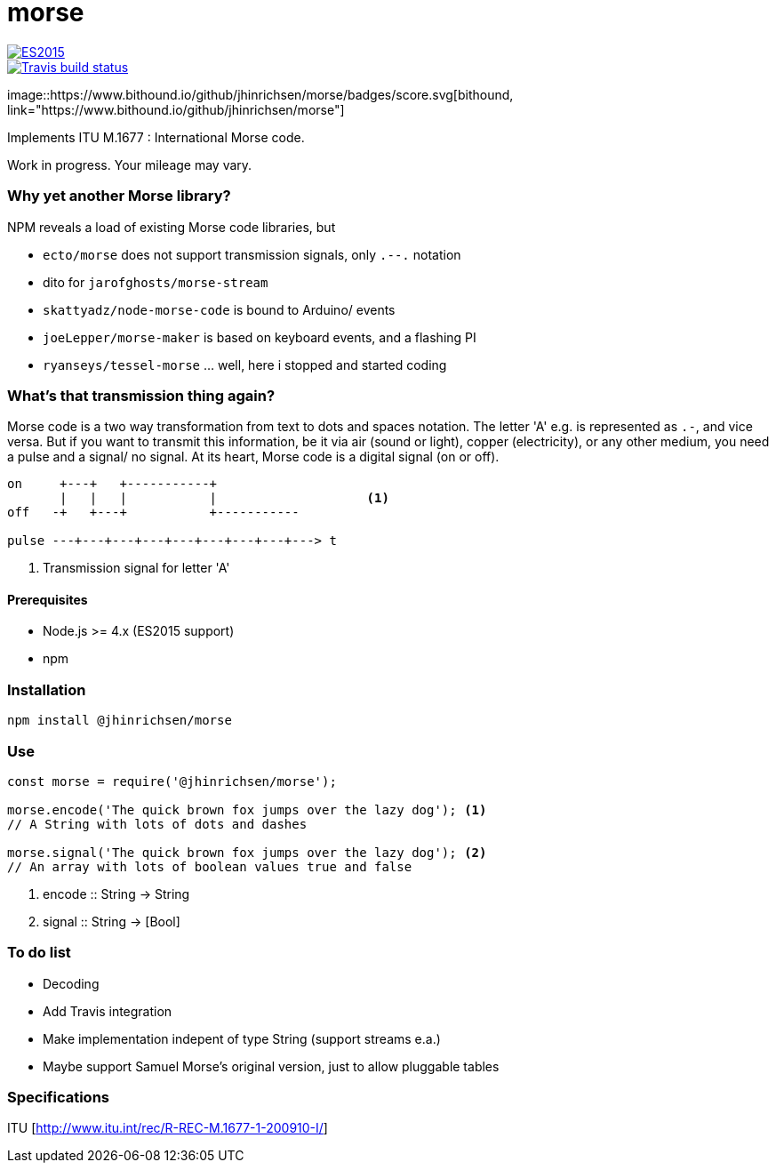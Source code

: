 = morse

image::https://img.shields.io/badge/ES-2015-brightgreen.svg[ES2015, link="http://www.ecma-international.org/ecma-262/6.0/index.html"]

image::https://img.shields.io/travis/jhinrichsen/morse.svg[Travis build status, link="https://travis-ci.org/jhinrichsen/morse"]

image::https://www.bithound.io/github/jhinrichsen/morse/badges/score.svg[bithound,
link="https://www.bithound.io/github/jhinrichsen/morse"]

Implements ITU M.1677 : International Morse code.

Work in progress. Your mileage may vary.

=== Why yet another Morse library?

NPM reveals a load of existing Morse code libraries, but

- `ecto/morse` does not support transmission signals, only `.--.` notation
- dito for `jarofghosts/morse-stream`
- `skattyadz/node-morse-code` is bound to Arduino/ events
- `joeLepper/morse-maker` is based on keyboard events, and a flashing PI
- `ryanseys/tessel-morse` ... well, here i stopped and started coding

=== What's that transmission thing again?

Morse code is a two way transformation from text to dots and spaces notation.
The letter 'A' e.g. is represented as `.-`, and vice versa.
But if you want to transmit this information, be it via air
(sound or light), copper (electricity), or any other medium,
you need a pulse and a signal/ no signal.
At its heart, Morse code is a digital signal (on or off).

----
on     +---+   +-----------+
       |   |   |           |                    <1>
off   -+   +---+           +-----------

pulse ---+---+---+---+---+---+---+---+---> t
----

<1> Transmission signal for letter 'A'

==== Prerequisites

- Node.js >= 4.x (ES2015 support)
- npm

=== Installation

----
npm install @jhinrichsen/morse
----

=== Use

----
const morse = require('@jhinrichsen/morse');

morse.encode('The quick brown fox jumps over the lazy dog'); <1>
// A String with lots of dots and dashes

morse.signal('The quick brown fox jumps over the lazy dog'); <2>
// An array with lots of boolean values true and false
----
<1> encode :: String -> String
<2> signal :: String -> [Bool]

=== To do list

- Decoding
- Add Travis integration
- Make implementation indepent of type String (support streams e.a.)
- Maybe support Samuel Morse's original version, just to allow pluggable tables

=== Specifications

ITU [http://www.itu.int/rec/R-REC-M.1677-1-200910-I/]

